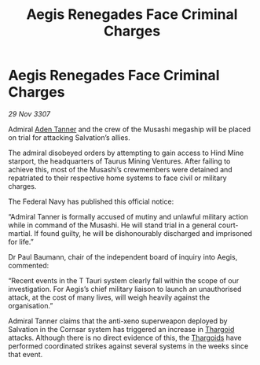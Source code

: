 :PROPERTIES:
:ID:       eb07eefa-7817-4afc-9f62-d6393b06d039
:END:
#+title: Aegis Renegades Face Criminal Charges
#+filetags: :galnet:

* Aegis Renegades Face Criminal Charges

/29 Nov 3307/

Admiral [[id:7bca1ccd-649e-438a-ae56-fb8ca34e6440][Aden Tanner]] and the crew of the Musashi megaship will be placed on trial for attacking Salvation’s allies. 

The admiral disobeyed orders by attempting to gain access to Hind Mine starport, the headquarters of Taurus Mining Ventures. After failing to achieve this, most of the Musashi’s crewmembers were detained and repatriated to their respective home systems to face civil or military charges. 

The Federal Navy has published this official notice: 

“Admiral Tanner is formally accused of mutiny and unlawful military action while in command of the Musashi. He will stand trial in a general court-martial. If found guilty, he will be dishonourably discharged and imprisoned for life.” 

Dr Paul Baumann, chair of the independent board of inquiry into Aegis, commented: 

“Recent events in the T Tauri system clearly fall within the scope of our investigation. For Aegis’s chief military liaison to launch an unauthorised attack, at the cost of many lives, will weigh heavily against the organisation.” 

Admiral Tanner claims that the anti-xeno superweapon deployed by Salvation in the Cornsar system has triggered an increase in [[id:09343513-2893-458e-a689-5865fdc32e0a][Thargoid]] attacks. Although there is no direct evidence of this, the [[id:09343513-2893-458e-a689-5865fdc32e0a][Thargoids]] have performed coordinated strikes against several systems in the weeks since that event.
